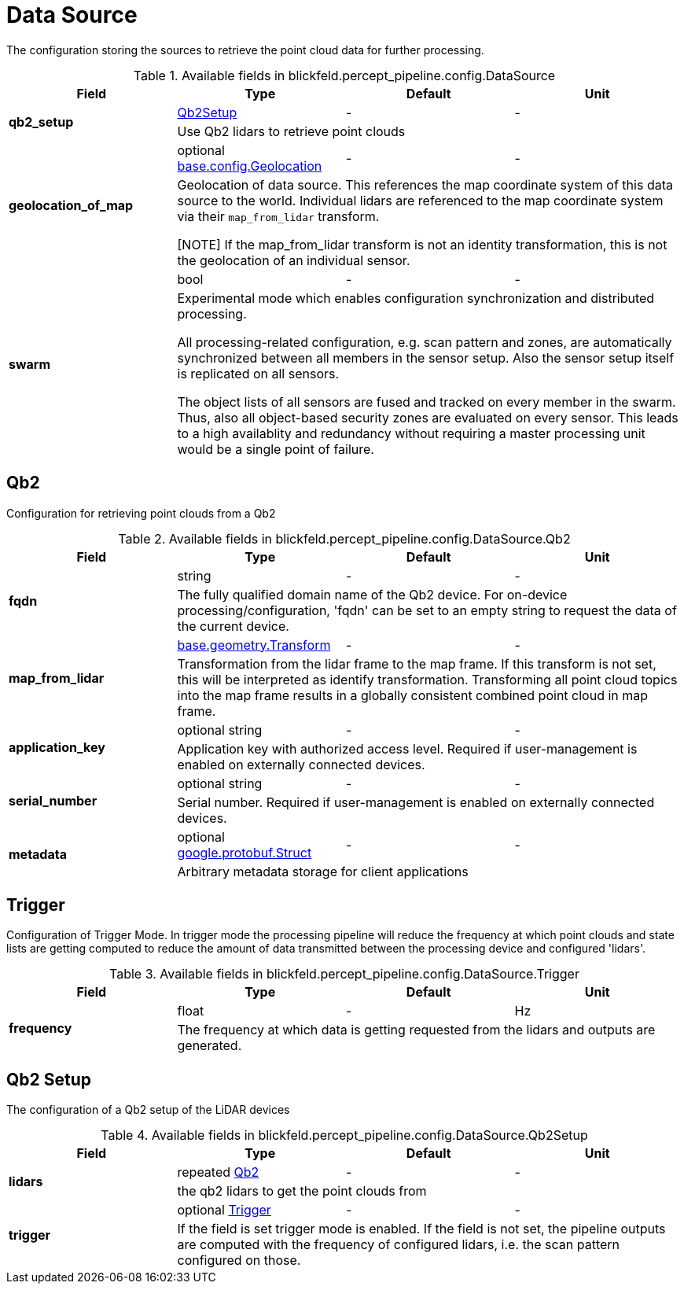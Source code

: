 [#_blickfeld_percept_pipeline_config_DataSource]
= Data Source

The configuration storing the sources to retrieve the point cloud data for further processing.

.Available fields in blickfeld.percept_pipeline.config.DataSource
|===
| Field | Type | Default | Unit

.2+| *qb2_setup* | xref:blickfeld/percept_pipeline/config/data_source.adoc#_blickfeld_percept_pipeline_config_DataSource_Qb2Setup[Qb2Setup] | - | - 
3+| Use Qb2 lidars to retrieve point clouds

.2+| *geolocation_of_map* | optional xref:blickfeld/base/config/geolocation.adoc[base.config.Geolocation] | - | - 
3+| Geolocation of data source. 
This references the map coordinate system of this data source to the world. 
Individual lidars are referenced to the map coordinate system via their `map_from_lidar` transform. 
 
[NOTE] 
If the map_from_lidar transform is not an identity transformation, this is not the geolocation of an individual sensor.

.2+| *swarm* | bool| - | - 
3+| Experimental mode which enables configuration synchronization and distributed processing. 
 
All processing-related configuration, e.g. scan pattern and zones, are automatically 
synchronized between all members in the sensor setup. 
Also the sensor setup itself is replicated on all sensors. 
 
The object lists of all sensors are fused and tracked on every member in the swarm. 
Thus, also all object-based security zones are evaluated on every sensor. 
This leads to a high availablity and redundancy without requiring a master processing 
unit would be a single point of failure.

|===

[#_blickfeld_percept_pipeline_config_DataSource_Qb2]
== Qb2

Configuration for retrieving point clouds from a Qb2

.Available fields in blickfeld.percept_pipeline.config.DataSource.Qb2
|===
| Field | Type | Default | Unit

.2+| *fqdn* | string| - | - 
3+| The fully qualified domain name of the Qb2 device. For on-device processing/configuration, 'fqdn' can be set 
to an empty string to request the data of the current device.

.2+| *map_from_lidar* | xref:blickfeld/base/geometry/transform.adoc[base.geometry.Transform] | - | - 
3+| Transformation from the lidar frame to the map frame. If this transform is not set, this will be interpreted as identify 
transformation. Transforming all point cloud topics into the map frame results in a globally consistent combined point cloud in 
map frame.

.2+| *application_key* | optional string| - | - 
3+| Application key with authorized access level. Required if user-management is enabled on externally connected devices.

.2+| *serial_number* | optional string| - | - 
3+| Serial number. Required if user-management is enabled on externally connected devices.

.2+| *metadata* | optional https://protobuf.dev/reference/protobuf/google.protobuf/#struct[google.protobuf.Struct] | - | - 
3+| Arbitrary metadata storage for client applications

|===

[#_blickfeld_percept_pipeline_config_DataSource_Trigger]
== Trigger

Configuration of Trigger Mode. In trigger mode the processing pipeline will reduce the frequency at which 
point clouds and state lists are getting computed to reduce the amount of data transmitted between the processing 
device and configured 'lidars'.

.Available fields in blickfeld.percept_pipeline.config.DataSource.Trigger
|===
| Field | Type | Default | Unit

.2+| *frequency* | float| - | Hz 
3+| The frequency at which data is getting requested from the lidars and outputs are generated.

|===

[#_blickfeld_percept_pipeline_config_DataSource_Qb2Setup]
== Qb2 Setup

The configuration of a Qb2 setup of the LiDAR devices

.Available fields in blickfeld.percept_pipeline.config.DataSource.Qb2Setup
|===
| Field | Type | Default | Unit

.2+| *lidars* | repeated xref:blickfeld/percept_pipeline/config/data_source.adoc#_blickfeld_percept_pipeline_config_DataSource_Qb2[Qb2] | - | - 
3+| the qb2 lidars to get the point clouds from

.2+| *trigger* | optional xref:blickfeld/percept_pipeline/config/data_source.adoc#_blickfeld_percept_pipeline_config_DataSource_Trigger[Trigger] | - | - 
3+| If the field is set trigger mode is enabled. If the field is not set, the pipeline outputs are computed 
with the frequency of configured lidars, i.e. the scan pattern configured on those.

|===

